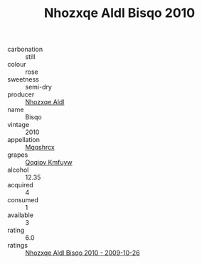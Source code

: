 :PROPERTIES:
:ID:                     f0721273-5c23-42dd-bc7c-3cf32a503f63
:END:
#+TITLE: Nhozxqe Aldl Bisqo 2010

- carbonation :: still
- colour :: rose
- sweetness :: semi-dry
- producer :: [[id:539af513-9024-4da4-8bd6-4dac33ba9304][Nhozxqe Aldl]]
- name :: Bisqo
- vintage :: 2010
- appellation :: [[id:e509dff3-47a1-40fb-af4a-d7822c00b9e5][Mqqshrcx]]
- grapes :: [[id:ce291a16-d3e3-4157-8384-df4ed6982d90][Qqqipv Kmfuyw]]
- alcohol :: 12.35
- acquired :: 4
- consumed :: 1
- available :: 3
- rating :: 6.0
- ratings :: [[id:6e608922-e2e0-42e7-b4ae-bb81a65108c3][Nhozxqe Aldl Bisqo 2010 - 2009-10-26]]


